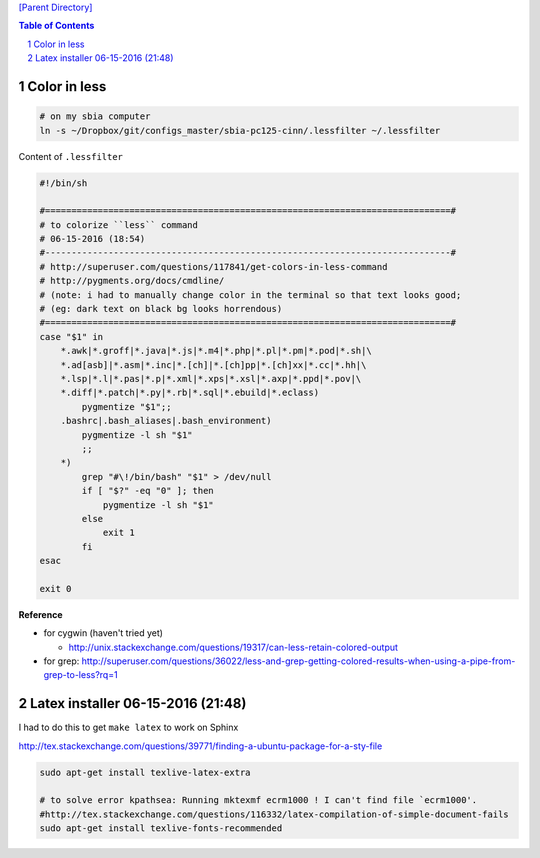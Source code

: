 `[Parent Directory] <./>`_

.. contents:: **Table of Contents**
    :depth: 2

.. sectnum::    
    :start: 1    



###############################################################################
Color in less
###############################################################################
.. code:: bash

    # on my sbia computer
    ln -s ~/Dropbox/git/configs_master/sbia-pc125-cinn/.lessfilter ~/.lessfilter

Content of ``.lessfilter``

.. code:: bash

    #!/bin/sh

    #=============================================================================#
    # to colorize ``less`` command
    # 06-15-2016 (18:54)
    #-----------------------------------------------------------------------------#
    # http://superuser.com/questions/117841/get-colors-in-less-command
    # http://pygments.org/docs/cmdline/
    # (note: i had to manually change color in the terminal so that text looks good; 
    # (eg: dark text on black bg looks horrendous)
    #=============================================================================#
    case "$1" in
        *.awk|*.groff|*.java|*.js|*.m4|*.php|*.pl|*.pm|*.pod|*.sh|\
        *.ad[asb]|*.asm|*.inc|*.[ch]|*.[ch]pp|*.[ch]xx|*.cc|*.hh|\
        *.lsp|*.l|*.pas|*.p|*.xml|*.xps|*.xsl|*.axp|*.ppd|*.pov|\
        *.diff|*.patch|*.py|*.rb|*.sql|*.ebuild|*.eclass)
            pygmentize "$1";;
        .bashrc|.bash_aliases|.bash_environment)
            pygmentize -l sh "$1"
            ;;
        *)
            grep "#\!/bin/bash" "$1" > /dev/null
            if [ "$?" -eq "0" ]; then
                pygmentize -l sh "$1"
            else
                exit 1
            fi
    esac

    exit 0


**Reference**

- for cygwin (haven't tried yet)
    
  - http://unix.stackexchange.com/questions/19317/can-less-retain-colored-output
- for grep: http://superuser.com/questions/36022/less-and-grep-getting-colored-results-when-using-a-pipe-from-grep-to-less?rq=1

###############
Latex installer 06-15-2016 (21:48)
###############
I had to do this to get ``make latex`` to work on Sphinx

http://tex.stackexchange.com/questions/39771/finding-a-ubuntu-package-for-a-sty-file

.. code:: bash

    sudo apt-get install texlive-latex-extra

    # to solve error kpathsea: Running mktexmf ecrm1000 ! I can't find file `ecrm1000'.
    #http://tex.stackexchange.com/questions/116332/latex-compilation-of-simple-document-fails
    sudo apt-get install texlive-fonts-recommended